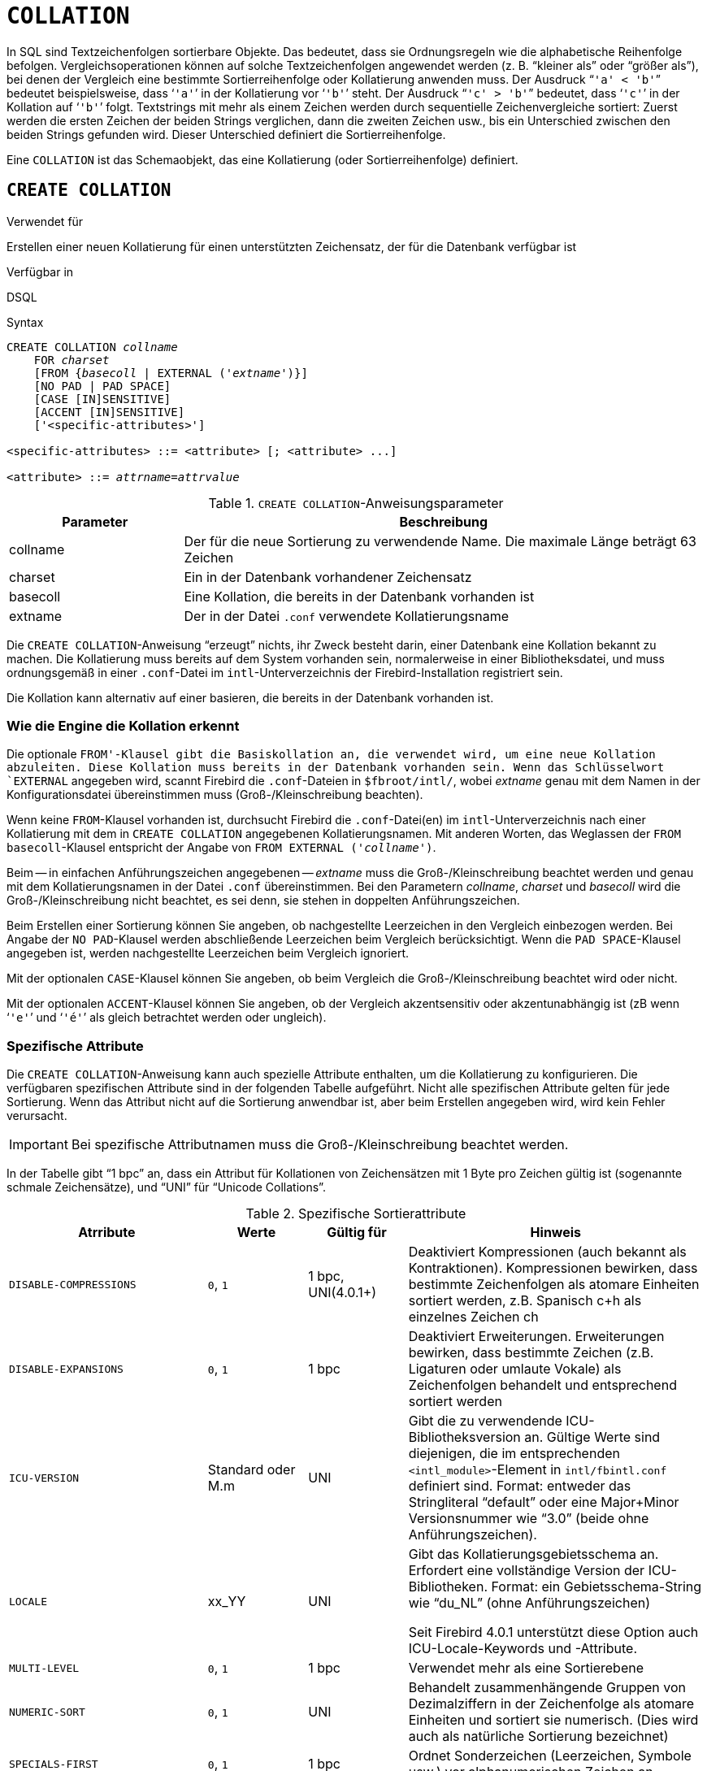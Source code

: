 [[fblangref40-ddl-collation-de]]
= `COLLATION`

In SQL sind Textzeichenfolgen sortierbare Objekte.
Das bedeutet, dass sie Ordnungsregeln wie die alphabetische Reihenfolge befolgen.
Vergleichsoperationen können auf solche Textzeichenfolgen angewendet werden (z. B. "`kleiner als`" oder "`größer als`"), bei denen der Vergleich eine bestimmte Sortierreihenfolge oder Kollatierung anwenden muss.
Der Ausdruck "```'a' < 'b'```" bedeutet beispielsweise, dass '```'a'```' in der Kollatierung vor '```'b'```' steht.
Der Ausdruck "```'c' > 'b'```" bedeutet, dass '```'c'```' in der Kollation auf '```'b'```' folgt.
Textstrings mit mehr als einem Zeichen werden durch sequentielle Zeichenvergleiche sortiert: Zuerst werden die ersten Zeichen der beiden Strings verglichen, dann die zweiten Zeichen usw., bis ein Unterschied zwischen den beiden Strings gefunden wird.
Dieser Unterschied definiert die Sortierreihenfolge.

Eine `COLLATION` ist das Schemaobjekt, das eine Kollatierung (oder Sortierreihenfolge) definiert.

[[fblangref40-ddl-collation-create-de]]
== `CREATE COLLATION`

.Verwendet für
Erstellen einer neuen Kollatierung für einen unterstützten Zeichensatz, der für die Datenbank verfügbar ist

.Verfügbar in
DSQL

.Syntax
[listing,subs=+quotes]
----
CREATE COLLATION _collname_
    FOR _charset_
    [FROM {_basecoll_ | EXTERNAL ('_extname_')}]
    [NO PAD | PAD SPACE]
    [CASE [IN]SENSITIVE]
    [ACCENT [IN]SENSITIVE]
    ['<specific-attributes>']

<specific-attributes> ::= <attribute> [; <attribute> ...]

<attribute> ::= _attrname_=_attrvalue_
----

[[fblangref40-ddl-tbl-collatcrt-de]]
.`CREATE COLLATION`-Anweisungsparameter
[cols="<1,<3", options="header",stripes="none"]
|===
^| Parameter
^| Beschreibung

|collname
|Der für die neue Sortierung zu verwendende Name.
Die maximale Länge beträgt 63 Zeichen

|charset
|Ein in der Datenbank vorhandener Zeichensatz

|basecoll
|Eine Kollation, die bereits in der Datenbank vorhanden ist

|extname
|Der in der Datei [path]`.conf` verwendete Kollatierungsname
|===

Die `CREATE COLLATION`-Anweisung "`erzeugt`" nichts, ihr Zweck besteht darin, einer Datenbank eine Kollation bekannt zu machen.
Die Kollatierung muss bereits auf dem System vorhanden sein, normalerweise in einer Bibliotheksdatei, und muss ordnungsgemäß in einer `.conf`-Datei im `intl`-Unterverzeichnis der Firebird-Installation registriert sein.

Die Kollation kann alternativ auf einer basieren, die bereits in der Datenbank vorhanden ist.

[[fblangref40-ddl-collation-createhow-de]]
=== Wie die Engine die Kollation erkennt

Die optionale `FROM'-Klausel gibt die Basiskollation an, die verwendet wird, um eine neue Kollation abzuleiten.
Diese Kollation muss bereits in der Datenbank vorhanden sein.
Wenn das Schlüsselwort `EXTERNAL` angegeben wird, scannt Firebird die `.conf`-Dateien in `$fbroot/intl/`, wobei _extname_ genau mit dem Namen in der Konfigurationsdatei übereinstimmen muss (Groß-/Kleinschreibung beachten).

Wenn keine `FROM`-Klausel vorhanden ist, durchsucht Firebird die `.conf`-Datei(en) im `intl`-Unterverzeichnis nach einer Kollatierung mit dem in `CREATE COLLATION` angegebenen Kollatierungsnamen.
Mit anderen Worten, das Weglassen der `FROM basecoll`-Klausel entspricht der Angabe von `FROM EXTERNAL ('__collname__')`.

Beim -- in einfachen Anführungszeichen angegebenen -- _extname_ muss die Groß-/Kleinschreibung beachtet werden und genau mit dem Kollatierungsnamen in der Datei [path]`.conf` übereinstimmen.
Bei den Parametern _collname_, _charset_ und _basecoll_ wird die Groß-/Kleinschreibung nicht beachtet, es sei denn, sie stehen in doppelten Anführungszeichen.

Beim Erstellen einer Sortierung können Sie angeben, ob nachgestellte Leerzeichen in den Vergleich einbezogen werden.
Bei Angabe der `NO PAD`-Klausel werden abschließende Leerzeichen beim Vergleich berücksichtigt.
Wenn die `PAD SPACE`-Klausel angegeben ist, werden nachgestellte Leerzeichen beim Vergleich ignoriert.

Mit der optionalen `CASE`-Klausel können Sie angeben, ob beim Vergleich die Groß-/Kleinschreibung beachtet wird oder nicht.

Mit der optionalen `ACCENT`-Klausel können Sie angeben, ob der Vergleich akzentsensitiv oder akzentunabhängig ist (zB wenn '```'e'```' und '```'é'```' als gleich betrachtet werden oder ungleich).

[[fblangref40-ddl-collation-specatt-de]]
=== Spezifische Attribute

Die `CREATE COLLATION`-Anweisung kann auch spezielle Attribute enthalten, um die Kollatierung zu konfigurieren.
Die verfügbaren spezifischen Attribute sind in der folgenden Tabelle aufgeführt.
Nicht alle spezifischen Attribute gelten für jede Sortierung.
Wenn das Attribut nicht auf die Sortierung anwendbar ist, aber beim Erstellen angegeben wird, wird kein Fehler verursacht.

[IMPORTANT]
====
Bei spezifische Attributnamen muss die Groß-/Kleinschreibung beachtet werden.
====

In der Tabelle gibt "`1 bpc`" an, dass ein Attribut für Kollationen von Zeichensätzen mit 1 Byte pro Zeichen gültig ist (sogenannte schmale Zeichensätze), und "`UNI`" für "`Unicode Collations`".

[[fblangref40-ddl-tbl-specific-colls-de]]
.Spezifische Sortierattribute
[cols="<2,<1,<1,<3", options="header"]
|===
^| Atrribute
^| Werte
^| Gültig für
^| Hinweis

|`DISABLE-COMPRESSIONS`
|`0`, `1`
|1 bpc, UNI(4.0.1{plus})
|Deaktiviert Kompressionen (auch bekannt als Kontraktionen).
Kompressionen bewirken, dass bestimmte Zeichenfolgen als atomare Einheiten sortiert werden, z.B. Spanisch c+h als einzelnes Zeichen ch

|`DISABLE-EXPANSIONS`
|`0`, `1`
|1 bpc
|Deaktiviert Erweiterungen.
Erweiterungen bewirken, dass bestimmte Zeichen (z.B. Ligaturen oder umlaute Vokale) als Zeichenfolgen behandelt und entsprechend sortiert werden

|`ICU-VERSION`
|Standard oder M.m
|UNI
|Gibt die zu verwendende ICU-Bibliotheksversion an.
Gültige Werte sind diejenigen, die im entsprechenden `<intl_module>`-Element in `intl/fbintl.conf` definiert sind.
Format: entweder das Stringliteral "`default`" oder eine Major+Minor Versionsnummer wie "`3.0`" (beide ohne Anführungszeichen).

|`LOCALE`
|xx_YY
|UNI
|Gibt das Kollatierungsgebietsschema an.
Erfordert eine vollständige Version der ICU-Bibliotheken.
Format: ein Gebietsschema-String wie "`du_NL`" (ohne Anführungszeichen)

Seit Firebird 4.0.1 unterstützt diese Option auch ICU-Locale-Keywords und -Attribute.

|`MULTI-LEVEL`
|`0`, `1`
|1 bpc
|Verwendet mehr als eine Sortierebene

|`NUMERIC-SORT`
|`0`, `1`
|UNI
|Behandelt zusammenhängende Gruppen von Dezimalziffern in der Zeichenfolge als atomare Einheiten und sortiert sie numerisch.
(Dies wird auch als natürliche Sortierung bezeichnet)

|`SPECIALS-FIRST`
|`0`, `1`
|1 bpc
|Ordnet Sonderzeichen (Leerzeichen, Symbole usw.) vor alphanumerischen Zeichen an
|===

[TIP]
====
Wenn Sie Ihrer Datenbank einen neuen Zeichensatz mit seiner Standardsortierung hinzufügen möchten, deklarieren Sie die gespeicherte Prozedur `sp_register_character_set(name, max_bytes_per_character)`, die sich in `misc/intl.sql` im Firebird-Installationsverzeichnis befindet, und führen Sie sie aus.

Damit dies funktioniert, muss der Zeichensatz auf dem System vorhanden und in einer `.conf`-Datei im `intl`-Unterverzeichnis registriert sein.
====

[[fblangref40-ddl-collation-createpriv-de]]
=== Wer kann eine Kollation erstellen

Die `CREATE COLLATION`-Anweisung kann ausgeführt werden durch:

* <<fblangref40-security-administrators-de,Administratoren>>
* Benutzer mit dem Privileg `CREATE COLLATION`ATION

Der Benutzer, der die `CREATE COLLATION`-Anweisung ausführt, wird Eigentümer der Kollation.

[[fblangref40-ddl-collation-exmpl-de]]
=== Beispiele zur Nutzung von CREATE COLLATION

. Erstellen einer Kollatierung mit dem Namen aus der Datei `fbintl.conf` (Groß-/Kleinschreibung beachten)
+
[source]
----
CREATE COLLATION ISO8859_1_UNICODE FOR ISO8859_1;
----
. Erstellen einer Kollatierung unter Verwendung eines speziellen (benutzerdefinierten) Namens (der "`externe`" Name muss vollständig mit dem Namen in der Datei `fbintl.conf` übereinstimmen)
+
[source]
----
CREATE COLLATION LAT_UNI
  FOR ISO8859_1
  FROM EXTERNAL ('ISO8859_1_UNICODE');
----
. Erstellen einer Sortierung ohne Beachtung der Groß-/Kleinschreibung basierend auf einer bereits in der Datenbank vorhandenen.
+
[source]
----
CREATE COLLATION ES_ES_NOPAD_CI
  FOR ISO8859_1
  FROM ES_ES
  NO PAD
  CASE INSENSITIVE;
----
. Erstellen einer Sortierung ohne Beachtung der Groß-/Kleinschreibung basierend auf einer bereits in der Datenbank vorhandenen Sortierung mit bestimmten Attributen
+
[source]
----
CREATE COLLATION ES_ES_CI_COMPR
  FOR ISO8859_1
  FROM ES_ES
  CASE INSENSITIVE
  'DISABLE-COMPRESSIONS=0';
----
. Erstellen einer Sortierung ohne Beachtung der Groß-/Kleinschreibung nach dem Wert von Zahlen (die sogenannte natürliche Sortierung)
+
[source]
----
CREATE COLLATION nums_coll FOR UTF8
  FROM UNICODE
  CASE INSENSITIVE 'NUMERIC-SORT=1';

CREATE DOMAIN dm_nums AS varchar(20)
  CHARACTER SET UTF8 COLLATE nums_coll; -- Original-(Hersteller-)Nummern

CREATE TABLE wares(id int primary key, articul dm_nums ...);
----

.Siehe auch
<<fblangref40-ddl-collation-drop-de>>

[[fblangref40-ddl-collation-drop-de]]
== `DROP COLLATION`

.Verwendet für
Eine Kollation aus der Datenbank entfernen

.Verfügbar in
DSQL

.Syntax
[listing,subs=+quotes]
----
DROP COLLATION _collname_
----

[[fblangref40-ddl-tbl-collatdrp]]
.`DROP COLLATION`-Anweisungsparameter
[cols="<1,<3", options="header",stripes="none"]
|===
^| Parameter
^| Beschreibung

|collname
|Der Name der Kollation
|===

Die Anweisung `DROP COLLATION` entfernt die angegebene Kollatierung aus der Datenbank, falls vorhanden.
Wenn die angegebene Sortierung nicht vorhanden ist, wird ein Fehler ausgegeben.

[TIP]
====
Wenn Sie einen ganzen Zeichensatz mit all seinen Kollatierungen aus der Datenbank entfernen möchten, deklarieren Sie die gespeicherte Prozedur `sp_unregister_character_set(name)` aus dem `misc/intl.sql`-Unterverzeichnis der Firebird-Installation und führen Sie sie aus.
====

[[fblangref40-ddl-collation-droppriv-de]]
=== Wer kann eine Kollation abgeben

Die `Drop COLLATION`-Anweisung kann ausgeführt werden durch:

* <<fblangref40-security-administrators-de,Administratoren>>
* Der Besitzer der Kollation
* Benutzer mit dem Privileg `DROP ANY COLLATION`

[[fblangref40-ddl-collation-drop-exmpl-de]]
=== Beispiele für `DROP COLLATION`

.Löschen der Kollatierung `ES_ES_NOPAD_CI`.
[source]
----
DROP COLLATION ES_ES_NOPAD_CI;
----

.Siehe auch
<<fblangref40-ddl-collation-create-de>>
